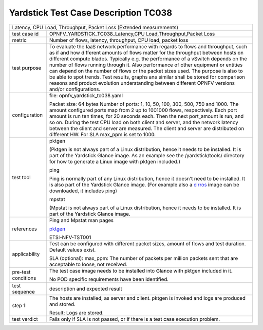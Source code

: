 *************************************
Yardstick Test Case Description TC038
*************************************

.. _cirros: https://download.cirros-cloud.net
.. _pktgen: https://www.kernel.org/doc/Documentation/networking/pktgen.txt

+-----------------------------------------------------------------------------+
|Latency, CPU Load, Throughput, Packet Loss (Extended measurements)           |
|                                                                             |
+--------------+--------------------------------------------------------------+
|test case id  | OPNFV_YARDSTICK_TC038_Latency,CPU Load,Throughput,Packet Loss|
|              |                                                              |
+--------------+--------------------------------------------------------------+
|metric        | Number of flows, latency, throughput, CPU load, packet loss  |
|              |                                                              |
+--------------+--------------------------------------------------------------+
|test purpose  | To evaluate the IaaS network performance with regards to     |
|              | flows and throughput, such as if and how different amounts   |
|              | of flows matter for the throughput between hosts on different|
|              | compute blades. Typically e.g. the performance of a vSwitch  |
|              | depends on the number of flows running through it. Also      |
|              | performance of other equipment or entities can depend        |
|              | on the number of flows or the packet sizes used.             |
|              | The purpose is also to be able to spot trends. Test results, |
|              | graphs ans similar shall be stored for comparison reasons and|
|              | product evolution understanding between different OPNFV      |
|              | versions and/or configurations.                              |
|              |                                                              |
+--------------+--------------------------------------------------------------+
|configuration | file: opnfv_yardstick_tc038.yaml                             |
|              |                                                              |
|              | Packet size: 64 bytes                                        |
|              | Number of ports: 1, 10, 50, 100, 300, 500, 750 and 1000.     |
|              | The amount configured ports map from 2 up to 1001000 flows,  |
|              | respectively. Each port amount is run ten times, for 20      |
|              | seconds each. Then the next port_amount is run, and so on.   |
|              | During the test CPU load on both client and server, and the  |
|              | network latency between the client and server are measured.  |
|              | The client and server are distributed on different HW.       |
|              | For SLA max_ppm is set to 1000.                              |
|              |                                                              |
+--------------+--------------------------------------------------------------+
|test tool     | pktgen                                                       |
|              |                                                              |
|              | (Pktgen is not always part of a Linux distribution, hence it |
|              | needs to be installed. It is part of the Yardstick Glance    |
|              | image.                                                       |
|              | As an example see the /yardstick/tools/ directory for how    |
|              | to generate a Linux image with pktgen included.)             |
|              |                                                              |
|              | ping                                                         |
|              |                                                              |
|              | Ping is normally part of any Linux distribution, hence it    |
|              | doesn't need to be installed. It is also part of the         |
|              | Yardstick Glance image.                                      |
|              | (For example also a cirros_ image can be downloaded, it      |
|              | includes ping)                                               |
|              |                                                              |
|              | mpstat                                                       |
|              |                                                              |
|              | (Mpstat is not always part of a Linux distribution, hence it |
|              | needs to be installed. It is part of the Yardstick Glance    |
|              | image.                                                       |
|              |                                                              |
+--------------+--------------------------------------------------------------+
|references    | Ping and Mpstat man pages                                    |
|              |                                                              |
|              | pktgen_                                                      |
|              |                                                              |
|              | ETSI-NFV-TST001                                              |
|              |                                                              |
+--------------+--------------------------------------------------------------+
|applicability | Test can be configured with different packet sizes, amount   |
|              | of flows and test duration. Default values exist.            |
|              |                                                              |
|              | SLA (optional): max_ppm: The number of packets per million   |
|              | packets sent that are acceptable to loose, not received.     |
|              |                                                              |
+--------------+--------------------------------------------------------------+
|pre-test      | The test case image needs to be installed into Glance        |
|conditions    | with pktgen included in it.                                  |
|              |                                                              |
|              | No POD specific requirements have been identified.           |
|              |                                                              |
+--------------+--------------------------------------------------------------+
|test sequence | description and expected result                              |
|              |                                                              |
+--------------+--------------------------------------------------------------+
|step 1        | The hosts are installed, as server and client. pktgen is     |
|              | invoked and logs are produced  and stored.                   |
|              |                                                              |
|              | Result: Logs are stored.                                     |
|              |                                                              |
+--------------+--------------------------------------------------------------+
|test verdict  | Fails only if SLA is not passed, or if there is a test case  |
|              | execution problem.                                           |
|              |                                                              |
+--------------+--------------------------------------------------------------+
